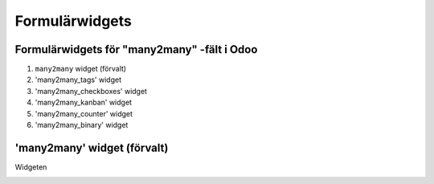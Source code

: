 =======
Formulärwidgets
=======

Formulärwidgets för "many2many" -fält i Odoo
====

1. ``many2many`` widget (förvalt)
2. 'many2many_tags' widget
3. 'many2many_checkboxes' widget
4. 'many2many_kanban' widget
5. 'many2many_counter' widget
6. 'many2many_binary' widget


'many2many' widget (förvalt)
====

Widgeten 


.. image:: many2many_widget.png

.. image:: many2many_tags_widget.png



.. image:: many2many_checkboxes_widget.png


.. image:: many2many_tags_widget2.png

.. image:: many2many_kanban_widget.png

.. image:: x2many_counter_widget.png

.. image:: many2many_binary_widget.png
